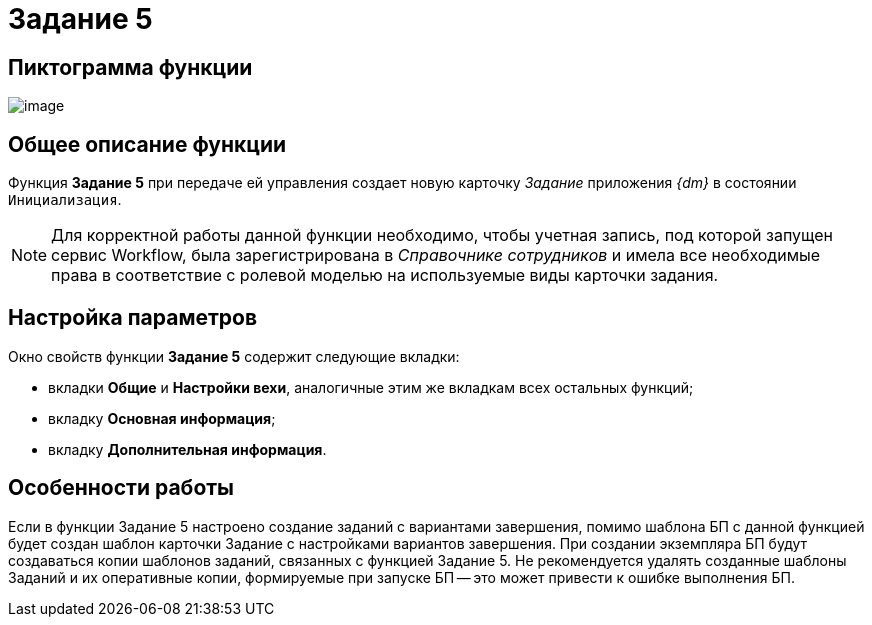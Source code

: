= Задание 5

== Пиктограмма функции

image:Buttons/Function_Task5.png[image]

== Общее описание функции

Функция *Задание 5* при передаче ей управления создает новую карточку _Задание_ приложения _{dm}_ в состоянии `Инициализация`.

[NOTE]
====
Для корректной работы данной функции необходимо, чтобы учетная запись, под которой запущен сервис Workflow, была зарегистрирована в _Справочнике сотрудников_ и имела все необходимые права в соответствие с ролевой моделью на используемые виды карточки задания.
====

== Настройка параметров

Окно свойств функции *Задание 5* содержит следующие вкладки:

* вкладки *Общие* и *Настройки вехи*, аналогичные этим же вкладкам всех остальных функций;
* вкладку *Основная информация*;
* вкладку *Дополнительная информация*.

== Особенности работы

Если в функции Задание 5 настроено создание заданий с вариантами завершения, помимо шаблона БП с данной функцией будет создан шаблон карточки Задание с настройками вариантов завершения. При создании экземпляра БП будут создаваться копии шаблонов заданий, связанных с функцией Задание 5. Не рекомендуется удалять созданные шаблоны Заданий и их оперативные копии, формируемые при запуске БП -- это может привести к ошибке выполнения БП.
